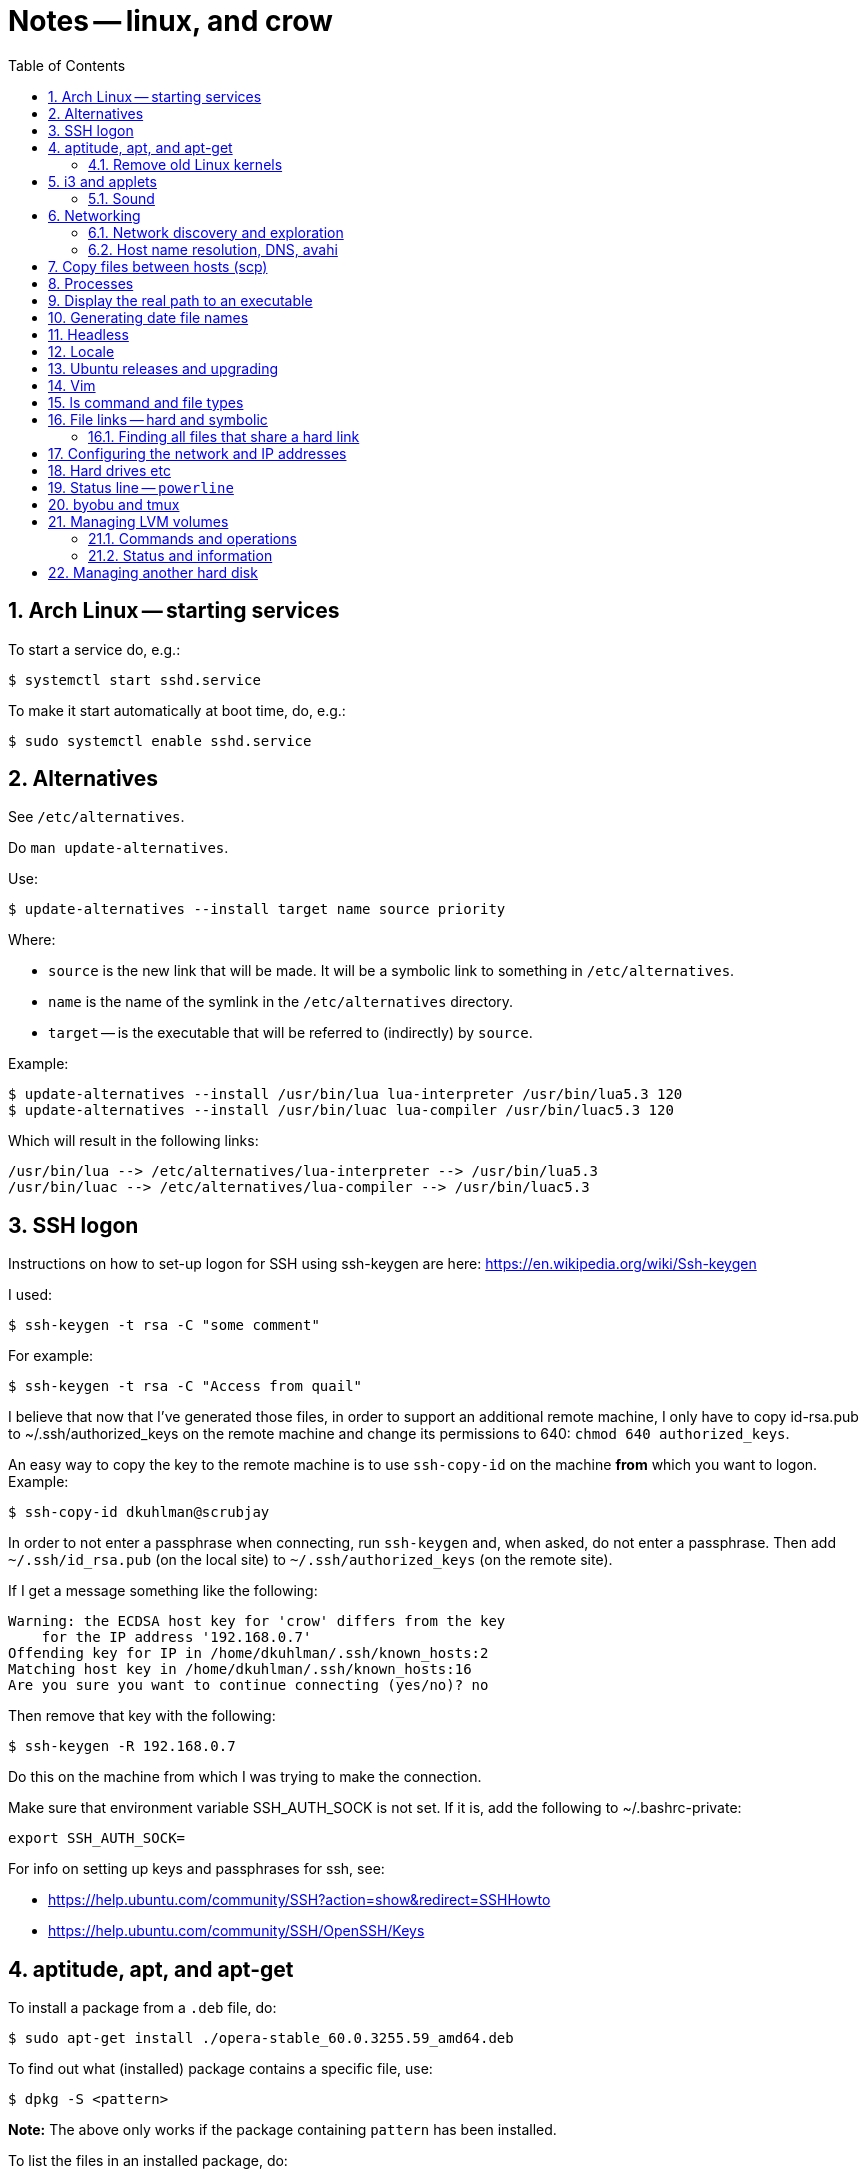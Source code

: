 = Notes -- linux, and crow
:toc:
:toclevels: 4
:sectnums:
:sectnumlevels: 4


== Arch Linux -- starting services

To start a service do, e.g.:

----
$ systemctl start sshd.service
----

To make it start automatically at boot time, do, e.g.:

----
$ sudo systemctl enable sshd.service
----


== Alternatives

See `/etc/alternatives`.

Do `man update-alternatives`.

Use:

----------
$ update-alternatives --install target name source priority
----------

Where:

- `source` is the new link that will be made.  It will be a
  symbolic link to something in `/etc/alternatives`.

- `name` is the name of the symlink in the `/etc/alternatives`
  directory.

- `target` -- is the executable that will be referred to
  (indirectly) by `source`.

Example:

----------
$ update-alternatives --install /usr/bin/lua lua-interpreter /usr/bin/lua5.3 120
$ update-alternatives --install /usr/bin/luac lua-compiler /usr/bin/luac5.3 120
----------

Which will result in the following links:

----------
/usr/bin/lua --> /etc/alternatives/lua-interpreter --> /usr/bin/lua5.3
/usr/bin/luac --> /etc/alternatives/lua-compiler --> /usr/bin/luac5.3
----------



== SSH logon

Instructions on how to set-up logon for SSH using ssh-keygen are
here: https://en.wikipedia.org/wiki/Ssh-keygen

I used:

----------
$ ssh-keygen -t rsa -C "some comment"
----------

For example:

----------
$ ssh-keygen -t rsa -C "Access from quail"
----------


I believe that now that I've generated those files, in order to
support an additional remote machine, I only have to copy id-rsa.pub
to ~/.ssh/authorized_keys on the remote machine and change its
permissions to 640: ``chmod 640 authorized_keys``.

An easy way to copy the key to the remote machine is to use
`ssh-copy-id`
on the machine *from* which you want to logon.  Example:

----------
$ ssh-copy-id dkuhlman@scrubjay
----------

In order to not enter a passphrase when connecting, run
``ssh-keygen`` and, when asked, do not enter a passphrase.  Then add
``~/.ssh/id_rsa.pub`` (on the local site) to
``~/.ssh/authorized_keys`` (on the remote site).

If I get a message something like the following:

..........
Warning: the ECDSA host key for 'crow' differs from the key
    for the IP address '192.168.0.7'
Offending key for IP in /home/dkuhlman/.ssh/known_hosts:2
Matching host key in /home/dkuhlman/.ssh/known_hosts:16
Are you sure you want to continue connecting (yes/no)? no
..........

Then remove that key with the following:

----------
$ ssh-keygen -R 192.168.0.7
----------

Do this on the machine from which I was trying to make the
connection.

Make sure that environment variable SSH_AUTH_SOCK is not set.  If it
is, add the following to ~/.bashrc-private:

----------
export SSH_AUTH_SOCK=
----------

For info on setting up keys and passphrases for ssh, see:

- https://help.ubuntu.com/community/SSH?action=show&redirect=SSHHowto
- https://help.ubuntu.com/community/SSH/OpenSSH/Keys


== aptitude, apt, and apt-get

To install a package from a `.deb` file, do:

----------
$ sudo apt-get install ./opera-stable_60.0.3255.59_amd64.deb
----------

To find out what (installed) package contains a specific file, use:

----------
$ dpkg -S <pattern>
----------

*Note:* The above only works if the package containing `pattern` has
been installed.

To list the files in an installed package, do:

----------
$ dpkg -L <package-name>
----------


=== Remove old Linux kernels

I removed old kernel files with the following:

----------
$ sudo apt autoremove
----------

We can also remove kernel files version by version with the
following:

List the kernels -- Use either of the following:

----------
$ dpkg --list | grep linux-image | vv
$ dpkg --list | grep linux-image | less
----------

Then remove one or more kernel and update `grub`.  For example:

----------
$ sudo aptitude  remove linux-image-4.15.0-24-generic
$ sudo aptitude  remove linux-image-4.15.0-29-generic
$ sudo update-grub
----------

Although, it does not seem that the `update-grub` step is needed.
It seems to be taken care of by `aptitude`.

Use the following to check amount of space used:

----------
$ df -h
----------


== i3 and applets

See in the current directory:

- i3config.txt
- Notes_raspberry.txt

=== Sound

To adjust volume, use: `pavucontrol (1) -- A volume control for
the PulseAudio sound server`.  Under `i3`, use `$mod+d`.


== Networking

=== Network discovery and exploration

To find out what hosts are attached to the local network, do one of
the following:

----------
$ arp -v
$ nmap -sP 192.168.0.*
$ nmap -sP 192.168.0.0/24
----------

=== Host name resolution, DNS, avahi

From crow, I was unable to ping Raspberry Pi hosts by name.  I had
to use IP address (number).  I did:

----------
$ sudo aptitude  install avahi-autoipd avahi-daemon avahi-utils
----------

Now, that problem seems to be solved.  I can now do:

----------
$ ping -c 2 magpie
$ ping -c 2 quail
$ ping -c 2 jackdaw.local
$ ping -c 2 rook.local
$ ping -c 2 bluejay.local
----------


== Copy files between hosts (scp)

Use `scp` (secure copy).  Example:

----------
$ scp dkuhlman@crow:b1/Python/Templates/template01.py tmpl1.py
----------

Use `vim`.  Example:

----------
$ vim scp://dkuhlman@crow/b1/Python/Templates/template01.py
----------


== Processes

Several ways to display current processes:

- `htop` -- Inside `htop`.  Use backslash ("\"), then type a
  string in order to filter processes.

- `ps aux | grep <proc_of_interest>`

- `ps -ef | grep <proc_of_interest>`

- `pgrep -l <proc_of_interest>`

Notes and hints on the `ps` command:

- Standard syntax uses a dash ("-") for command line options.  BSD
  syntax does not use a dash.  The option letters are different for
  the two syntaxes, but you can (mostly) get the same results with
  either.

- To show a process tree, use: `$  ps -ejH` or `$ ps axjf`.  This
  can be useful, e.g., to determine which bash process is running
  `vim` or some other command.

- We can select processes owned by user, e.g.: `$ ps -f -u dkuhlman`
  or `$ ps -f -u dkuhlman,root`.  `-U` selects by real user ID and
  `-u` selects by effective user ID.


== Display the real path to an executable

Use:

----------
$ which executable_name
----------

Sometimes the executable is a symbolic link (a symlink).  Then use:

----------
$ readlink -f `which executable_name`
----------

Example:

----------
$ readlink -f `which automake`
----------


== Generating date file names

Consider this:

----------
echo $(date "+%b_%d_%Y_%H_%M_%S")
----------

I can use that in a command line or bash script to put a date/time
in a file name.


== Headless

There is some kind of problem with running Ubuntu GNU/Linux
headless, i.e.  without a monitor and without a keyboard.

I followed the instructions here:

- http://www.ghacks.net/2010/11/28/configure-linux-to-boot-without-a-monitor/

- http://hungrypenguin.net/linuxandme/2011/08/ubuntu-without-a-monitor/

I followed the instructions at `hungrypenguin` (above).
I created `/etc/X11/xorg.conf` and edited `/etc/default/grub` and then ran
`sudo grub-update`.  Also,, see my notes at ~/Txt/Notes.txt on quail.
Backup is in {crow}~/Tmp/headless.zip.


== Locale

To set the locale, I changed /etc/default/locale.  I replaced the
"LANG=" line:

----------
LANG=en_US.UTF-8
----------

I did this on +bluejay+.


== Ubuntu releases and upgrading

See:

- https://wiki.ubuntu.com/Releases

- https://help.ubuntu.com/lts/serverguide/installing-upgrading.html


== Vim

String functions:

----------
:echom tolower("Foo")
:echom toupper("Foo")
----------


Fixing comment insert and column 1 problem -- I turned off both
`cindent` and `smartindent` in my `.vimrc`.  And, I'm now using
`filetype plugin indent on`.  For more help with the issue of
forcing "#" to column 1 in Python code, see:
http://stackoverflow.com/questions/354097/how-to-configure-vim-to-not-put-comments-at-the-beginning-of-lines-while-editing


== ls command and file types

From: https://unix.stackexchange.com/questions/82357/what-do-the-symbols-displayed-by-ls-f-mean

`ls -F` appends symbols to filenames. These symbols show useful
information about files.

  * @ means symbolic link (or that the file has extended attributes).
  * * means executable.
  * = means socket.
  * | means named pipe.
  * > means door.
  * / means directory.


== File links -- hard and symbolic

=== Finding all files that share a hard link

You can use this:

----------
$ find . -samefile somefile.txt
$ find ~ -samefile anotherfile.txt
$ find / -samefile /home/dkuhlman/a1/Notes/Bzr/Notes/Notes_linux.txt
----------

Do `man find` for more information.

Hard links to the same file have the same `inode` number.  To see
the `inode` numbers, do: `ls -li`.

More information on file links is here:

- https://opensource.com/article/17/6/linking-linux-filesystem

- https://superuser.com/questions/12972/how-can-you-see-the-actual-hard-link-by-ls


== Configuring the network and IP addresses

For information about configuring a machine so that it uses a static
IP address, see:
https://help.ubuntu.com/lts/serverguide/network-configuration.html


== Hard drives etc

Use `lsblk` to discover the UUID of a logical partition.  E.g.:

----------
$ lsblk -f /dev/sda5
----------


== Status line -- `powerline`

For enhanced status line and prompts, see:
https://github.com/powerline/powerline


== byobu and tmux

To kill extra, spurious sessions, do: (1) attach to a different
session, (2) get a tmux command line with `Ctrl-A :`,  (3) use this
tmux command:

----------
kill-session -t <session-name>.
----------

Or, from the command line, use one of:

----------
$ byobu kill-session -t <session-name>
$ tmux kill-session -t <session-name>
----------


== Managing LVM volumes

=== Commands and operations

Create a new logical volume "crow-vg-1" in volume group "crow-vg":

----------
sudo lvcreate -n crow-vg-1 -L 32g crow-vg
----------

Activate the new logical volume:

----------
sudo vgchange -a y
----------

Make a file system on the new logical volume:

----------
sudo mkfs.ext4 /dev/crow-vg/crow-vg-1
----------

Display logical volumes:

----------
sudo lvdisplay
----------

Display logical group:

----------
sudo vgdisplay
----------

=== Status and information

Now I can use `df -h` and I see:

----------
$ df -h
Filesystem                        Size  Used Avail Use% Mounted on
udev                              977M     0  977M   0% /dev
tmpfs                             200M  3.4M  197M   2% /run
/dev/mapper/crow--vg-root          26G  2.2G   22G   9% /
tmpfs                            1000M     0 1000M   0% /dev/shm
tmpfs                             5.0M     0  5.0M   0% /run/lock
tmpfs                            1000M     0 1000M   0% /sys/fs/cgroup
/dev/mapper/crow--vg-crow--vg--1   32G   49M   30G   1% /home/dkuhlman/a1
tmpfs                             200M     0  200M   0% /run/user/1000
----------

And, I can use the file system under `~/a1`.


== Managing another hard disk

Mount another hard disk manually:

----------
sudo mount /dev/sdb1 /home/dkuhlman/b1
----------

Add this to `/etc/fstab` to mount it automatically:

----------
----------


// vim:ft=asciidoc:

